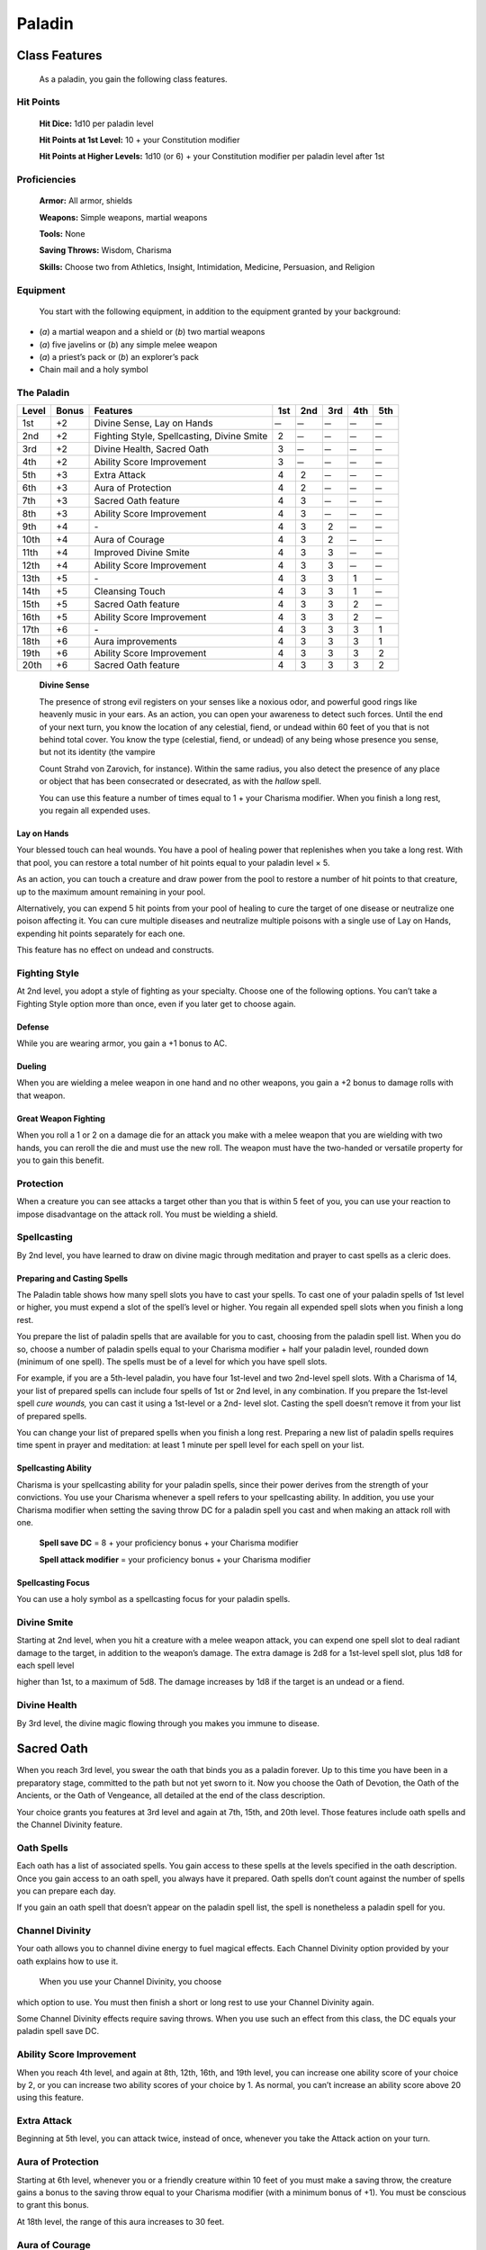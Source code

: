 Paladin
=======

Class Features
--------------

    As a paladin, you gain the following class features.

Hit Points
^^^^^^^^^^

    **Hit Dice:** 1d10 per paladin level

    **Hit Points at 1st Level:** 10 + your Constitution modifier

    **Hit Points at Higher Levels:** 1d10 (or 6) + your Constitution
    modifier per paladin level after 1st

Proficiencies
^^^^^^^^^^^^^

    **Armor:** All armor, shields

    **Weapons:** Simple weapons, martial weapons

    **Tools:** None

    **Saving Throws:** Wisdom, Charisma

    **Skills:** Choose two from Athletics, Insight, Intimidation,
    Medicine, Persuasion, and Religion

Equipment
^^^^^^^^^

    You start with the following equipment, in addition to the equipment
    granted by your background:

-  (*a*) a martial weapon and a shield or (*b*) two martial weapons

-  (*a*) five javelins or (*b*) any simple melee weapon

-  (*a*) a priest’s pack or (*b*) an explorer’s pack

-  Chain mail and a holy symbol

The Paladin
^^^^^^^^^^^

=====  =====  ===============================================  ===  ===  ===  ===  ===
Level  Bonus  Features                                         1st  2nd  3rd  4th  5th
=====  =====  ===============================================  ===  ===  ===  ===  ===
1st    +2     Divine Sense, Lay on Hands                        ̶     ̶     ̶     ̶     ̶
2nd    +2     Fighting Style, Spellcasting, Divine Smite       2     ̶     ̶     ̶     ̶
3rd    +2     Divine Health, Sacred Oath                       3     ̶     ̶     ̶     ̶
4th    +2     Ability Score Improvement                        3     ̶     ̶     ̶     ̶
5th    +3     Extra Attack                                     4    2     ̶     ̶     ̶
6th    +3     Aura of Protection                               4    2     ̶     ̶     ̶
7th    +3     Sacred Oath feature                              4    3     ̶     ̶     ̶
8th    +3     Ability Score Improvement                        4    3     ̶     ̶     ̶
9th    +4     \-                                               4    3    2     ̶     ̶
10th   +4     Aura of Courage                                  4    3    2     ̶     ̶
11th   +4     Improved Divine Smite                            4    3    3     ̶     ̶
12th   +4     Ability Score Improvement                        4    3    3     ̶     ̶
13th   +5     \-                                               4    3    3    1     ̶
14th   +5     Cleansing Touch                                  4    3    3    1     ̶
15th   +5     Sacred Oath feature                              4    3    3    2     ̶
16th   +5     Ability Score Improvement                        4    3    3    2     ̶
17th   +6     \-                                               4    3    3    3    1
18th   +6     Aura improvements                                4    3    3    3    1
19th   +6     Ability Score Improvement                        4    3    3    3    2
20th   +6     Sacred Oath feature                              4    3    3    3    2
=====  =====  ===============================================  ===  ===  ===  ===  ===

    **Divine Sense**

    The presence of strong evil registers on your senses like a noxious
    odor, and powerful good rings like heavenly music in your ears. As
    an action, you can open your awareness to detect such forces. Until
    the end of your next turn, you know the location of any celestial,
    fiend, or undead within 60 feet of you that is not behind total
    cover. You know the type (celestial, fiend, or undead) of any being
    whose presence you sense, but not its identity (the vampire

    Count Strahd von Zarovich, for instance). Within the same radius,
    you also detect the presence of any place or object that has been
    consecrated or desecrated, as with the *hallow* spell.

    You can use this feature a number of times equal to 1 + your
    Charisma modifier. When you finish a long rest, you regain all
    expended uses.

Lay on Hands
~~~~~~~~~~~~

Your blessed touch can heal wounds. You have a pool of healing power
that replenishes when you take a long rest. With that pool, you can
restore a total number of hit points equal to your paladin level × 5.  

As an action, you can touch a creature and draw power from the pool to
restore a number of hit points to that creature, up to the maximum
amount remaining in your pool.

Alternatively, you can expend 5 hit points from your pool of healing to
cure the target of one disease or neutralize one poison affecting it.
You can cure multiple diseases and neutralize multiple poisons with a
single use of Lay on Hands, expending hit points separately for each
one.

This feature has no effect on undead and constructs.

Fighting Style
^^^^^^^^^^^^^^

At 2nd level, you adopt a style of fighting as your specialty. Choose
one of the following options. You can’t take a Fighting Style option
more than once, even if you later get to choose again.

Defense
~~~~~~~

While you are wearing armor, you gain a +1 bonus to AC.

Dueling
~~~~~~~

When you are wielding a melee weapon in one hand and no other weapons,
you gain a +2 bonus to damage rolls with that weapon.

Great Weapon Fighting
~~~~~~~~~~~~~~~~~~~~~

When you roll a 1 or 2 on a damage die for an attack you make with a
melee weapon that you are wielding with two hands, you can reroll the
die and must use the new roll. The weapon must have the two-handed or
versatile property for you to gain this benefit.

Protection
^^^^^^^^^^

When a creature you can see attacks a target other than you that is
within 5 feet of you, you can use your reaction to impose disadvantage
on the attack roll. You must be wielding a shield.

Spellcasting
^^^^^^^^^^^^

By 2nd level, you have learned to draw on divine magic through
meditation and prayer to cast spells as a cleric does.

Preparing and Casting Spells
~~~~~~~~~~~~~~~~~~~~~~~~~~~~

The Paladin table shows how many spell slots you have to cast your
spells. To cast one of your paladin spells of 1st level or higher, you
must expend a slot of the spell’s level or higher. You regain all
expended spell slots when you finish a long rest.

You prepare the list of paladin spells that are available for you to
cast, choosing from the paladin spell list. When you do so, choose a
number of paladin spells equal to your Charisma modifier + half your
paladin level, rounded down (minimum of one spell). The spells must be
of a level for which you have spell slots.

For example, if you are a 5th-level paladin, you have four 1st-level and
two 2nd-level spell slots. With a Charisma of 14, your list of prepared
spells can include four spells of 1st or 2nd level, in any combination.
If you prepare the 1st-level spell *cure wounds,* you can cast it using
a 1st-level or a 2nd- level slot. Casting the spell doesn’t remove it
from your list of prepared spells.

You can change your list of prepared spells when you finish a long rest.
Preparing a new list of paladin spells requires time spent in prayer and
meditation: at least 1 minute per spell level for each spell on your
list.

Spellcasting Ability
~~~~~~~~~~~~~~~~~~~~~~

Charisma is your spellcasting ability for your paladin spells, since
their power derives from the strength of your convictions. You use your
Charisma whenever a spell refers to your spellcasting ability. In
addition, you use your Charisma modifier when setting the saving throw
DC for a paladin spell you cast and when making an attack roll with one.

    **Spell save DC** = 8 + your proficiency bonus + your Charisma
    modifier

    **Spell attack modifier** = your proficiency bonus + your Charisma
    modifier

Spellcasting Focus
~~~~~~~~~~~~~~~~~~

You can use a holy symbol as a spellcasting focus for your paladin
spells.

Divine Smite
^^^^^^^^^^^^

Starting at 2nd level, when you hit a creature with a melee weapon
attack, you can expend one spell slot to deal radiant damage to the
target, in addition to the weapon’s damage. The extra damage is 2d8 for
a 1st-level spell slot, plus 1d8 for each spell level

higher than 1st, to a maximum of 5d8. The damage increases by 1d8 if the
target is an undead or a fiend.

Divine Health
^^^^^^^^^^^^^

By 3rd level, the divine magic flowing through you makes you immune to
disease.

Sacred Oath
-----------

When you reach 3rd level, you swear the oath that binds you as a paladin
forever. Up to this time you have been in a preparatory stage, committed
to the path but not yet sworn to it. Now you choose the Oath of
Devotion, the Oath of the Ancients, or the Oath of Vengeance, all
detailed at the end of the class description.

Your choice grants you features at 3rd level and again at 7th, 15th, and
20th level. Those features include oath spells and the Channel Divinity
feature.

Oath Spells
^^^^^^^^^^^

Each oath has a list of associated spells. You gain access to these
spells at the levels specified in the oath description. Once you gain
access to an oath spell, you always have it prepared. Oath spells don’t
count against the number of spells you can prepare each day.

If you gain an oath spell that doesn’t appear on the paladin spell list,
the spell is nonetheless a paladin spell for you.

Channel Divinity
^^^^^^^^^^^^^^^^

Your oath allows you to channel divine energy to fuel magical effects.
Each Channel Divinity option provided by your oath explains how to use
it.

    When you use your Channel Divinity, you choose

which option to use. You must then finish a short or long rest to use
your Channel Divinity again.

Some Channel Divinity effects require saving throws. When you use such
an effect from this class, the DC equals your paladin spell save DC.

Ability Score Improvement
^^^^^^^^^^^^^^^^^^^^^^^^^

When you reach 4th level, and again at 8th, 12th, 16th, and 19th level,
you can increase one ability score of your choice by 2, or you can
increase two ability scores of your choice by 1. As normal, you can’t
increase an ability score above 20 using this feature.

Extra Attack
^^^^^^^^^^^^^^

Beginning at 5th level, you can attack twice, instead of once, whenever
you take the Attack action on your turn.

Aura of Protection
^^^^^^^^^^^^^^^^^^

Starting at 6th level, whenever you or a friendly creature within 10
feet of you must make a saving throw, the creature gains a bonus to the
saving throw equal to your Charisma modifier (with a minimum bonus of
+1). You must be conscious to grant this bonus.

At 18th level, the range of this aura increases to 30 feet.

Aura of Courage
^^^^^^^^^^^^^^^^^^

Starting at 10th level, you and friendly creatures within 10 feet of you
can’t be frightened while you are conscious.

    At 18th level, the range of this aura increases to 30

feet.

Improved Divine Smite
^^^^^^^^^^^^^^^^^^^^^

By 11th level, you are so suffused with righteous might that all your
melee weapon strikes carry divine power with them. Whenever you hit a
creature with a melee weapon, the creature takes an extra 1d8 radiant
damage. If you also use your Divine Smite with an attack, you add this
damage to the extra damage of your Divine Smite.

Cleansing Touch
^^^^^^^^^^^^^^^^^

Beginning at 14th level, you can use your action to end one spell on
yourself or on one willing creature that you touch.

You can use this feature a number of times equal to your Charisma
modifier (a minimum of once). You regain expended uses when you finish a
long rest.

Sacred Oaths
^^^^^^^^^^^^

Becoming a paladin involves taking vows that commit the paladin to the
cause of righteousness, an active path of fighting wickedness. The final
oath, taken when he or she reaches 3rd level, is the culmination of all
the paladin’s training. Some characters with this class don’t consider
themselves true paladins until they have reached 3rd level and made this
oath. For others, the actual swearing of the oath is a formality, an
official stamp on what has always been true in the paladin’s heart.

Oath of Devotion
----------------

The Oath of Devotion binds a paladin to the loftiest ideals of justice,
virtue, and order. Sometimes called cavaliers, white knights, or holy
warriors, these paladins meet the ideal of the knight in shining armor,
acting with honor in pursuit of justice and the greater good. They hold
themselves to the highest standards of conduct, and some, for better or
worse, hold the rest of the world to the same standards. Many who swear
this oath are devoted to gods of law and good and use their gods’ tenets
as the measure of their devotion. They hold angels—the perfect servants
of good—as their ideals, and incorporate images of angelic wings into
their helmets or coats of arms.

Tenets of Devotion
^^^^^^^^^^^^^^^^^^

Though the exact words and strictures of the Oath of Devotion vary,
paladins of this oath share these tenets.

***Honesty.*** Don’t lie or cheat. Let your word be your promise.

    ***Courage.*** Never fear to act, though caution is wise.

***Compassion.*** Aid others, protect the weak, and punish those who
threaten them. Show mercy to your foes, but temper it with wisdom.

***Honor.*** Treat others with fairness, and let your honorable deeds be
an example to them. Do as much good as possible while causing the least
amount of harm.

***Duty.*** Be responsible for your actions and their consequences,
protect those entrusted to your care, and obey those who have just
authority over you.

Oath Spells
^^^^^^^^^^^

You gain oath spells at the paladin levels listed.

Oath of Devotion Spells
^^^^^^^^^^^^^^^^^^^^^^^

===========   ================
Paladin       Level Spells
===========   ================    
3rd           protection from evil and good, sanctuary
5th           lesser restoration, zone of truth
9th           beacon of hope, dispel magic
13th          freedom of movement, guardian of faith
17th          commune, flame strike
===========   ================

Channel Divinity
^^^^^^^^^^^^^^^^

When you take this oath at 3rd level, you gain the following two Channel
Divinity options.

***Sacred Weapon.*** As an action, you can imbue one weapon that you are
holding with positive energy, using your Channel Divinity. For 1 minute,
you add your Charisma modifier to attack rolls made with

that weapon (with a minimum bonus of +1). The weapon also emits bright
light in a 20-foot radius and dim light 20 feet beyond that. If the
weapon is not already magical, it becomes magical for the duration.

You can end this effect on your turn as part of any other action. If you
are no longer holding or carrying this weapon, or if you fall
unconscious, this effect ends.

***Turn the Unholy.*** As an action, you present your holy symbol and
speak a prayer censuring fiends and undead, using your Channel Divinity.
Each fiend or undead that can see or hear you within 30 feet of you must
make a Wisdom saving throw. If the creature fails its saving throw, it
is turned for 1 minute or until it takes damage.

A turned creature must spend its turns trying to move as far away from
you as it can, and it can’t willingly move to a space within 30 feet of
you. It also can’t take reactions. For its action, it can use only the
Dash action or try to escape from an effect that prevents it from
moving. If there’s nowhere to move, the creature can use the Dodge
action.

Aura of Devotion
^^^^^^^^^^^^^^^^

Starting at 7th level, you and friendly creatures within 10 feet of you
can’t be charmed while you are conscious.

At 18th level, the range of this aura increases to 30 feet.

Purity of Spirit
^^^^^^^^^^^^^^^^

    Beginning at 15th level, you are always under the effects of a
    *protection from evil and good* spell.

Holy Nimbus
^^^^^^^^^^^

At 20th level, as an action, you can emanate an aura of sunlight. For 1
minute, bright light shines from you in a 30-foot radius, and dim light
shines 30 feet beyond that.

Whenever an enemy creature starts its turn in the bright light, the
creature takes 10 radiant damage.

In addition, for the duration, you have advantage on saving throws
against spells cast by fiends or undead.

Once you use this feature, you can’t use it again until you finish a
long rest.

Breaking Your Oath
^^^^^^^^^^^^^^^^^^

    A paladin tries to hold to the highest standards of conduct, but
    even the most virtuous paladin is fallible. Sometimes the right path
    proves too demanding, sometimes a situation calls

    for the lesser of two evils, and sometimes the heat of emotion
    causes a paladin to transgress his or her oath.

    A paladin who has broken a vow typically seeks absolution from a
    cleric who shares his or her faith or from another paladin of the
    same order. The paladin might spend an all-­‐ night vigil in prayer
    as a sign of penitence, or undertake a fast or similar act of
    self-­‐denial. After a rite of confession and forgiveness, the
    paladin starts fresh.

    If a paladin willfully violates his or her oath and shows no sign of
    repentance, the consequences can be more serious. At the GM’s
    discretion, an impenitent paladin might be forced to abandon this
    class and adopt another.
